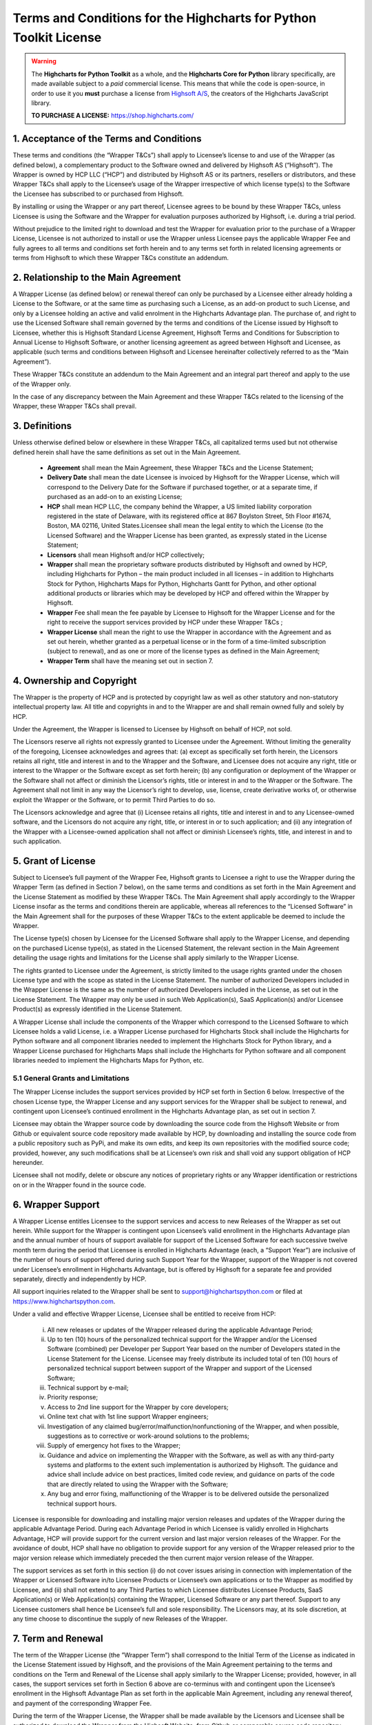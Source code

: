 #######################################################################
Terms and Conditions for the Highcharts for Python Toolkit License
#######################################################################

.. warning::

  The **Highcharts for Python Toolkit** as a whole, and the **Highcharts Core for Python** library specifically, 
  are made available subject to a *paid* commercial license. This means that while the code is open-source, in order
  to use it you **must** purchase a license from `Highsoft A/S <https://www.highcharts.com>`__, the 
  creators of the Highcharts JavaScript library.

  **TO PURCHASE A LICENSE:** `https://shop.highcharts.com/ <https://shop.highcharts.com/>`__

***********************************************
1. Acceptance of the Terms and Conditions
***********************************************

These terms and conditions (the “Wrapper T&Cs”) shall apply to Licensee’s license to and use of the  Wrapper (as defined below), a complementary product to the Software owned and delivered by Highsoft AS (“Highsoft”). The Wrapper is owned by HCP LLC (“HCP”) and distributed by Highsoft AS or its partners, resellers or distributors, and these Wrapper T&Cs shall apply to the Licensee’s usage of the Wrapper irrespective of which license type(s) to the Software the Licensee has subscribed to or purchased from Highsoft.

By installing or using the Wrapper or any part thereof, Licensee agrees to be bound by these Wrapper T&Cs, unless Licensee is using the Software and the Wrapper for evaluation purposes authorized by Highsoft, i.e. during a trial period.

Without prejudice to the limited right to download and test the Wrapper for evaluation prior to the purchase of a Wrapper License, Licensee is not authorized to install or use the Wrapper unless Licensee pays the applicable Wrapper Fee and fully agrees to all terms and conditions set forth herein and to any terms set forth in related licensing agreements or terms from Highsoft to which these Wrapper T&Cs constitute an addendum.

***********************************************
2. Relationship to the Main Agreement
***********************************************

A Wrapper License (as defined below) or renewal thereof can only be purchased by a Licensee either already holding a License to the Software, or at the same time as purchasing such a License, as an add-on product to such License, and only by a Licensee holding an active and valid enrolment in the Highcharts Advantage plan. The purchase of, and right to use the Licensed Software shall remain governed by the terms and conditions of the License issued by Highsoft to Licensee, whether this is Highsoft Standard License Agreement, Highsoft Terms and Conditions for Subscription to Annual License to Highsoft Software, or another licensing agreement as agreed between Highsoft and Licensee, as applicable (such terms and conditions between Highsoft and Licensee hereinafter collectively referred to as the “Main Agreement”). 

These Wrapper T&Cs constitute an addendum to the Main Agreement and an integral part thereof and apply to the use of the Wrapper only. 

In the case of any discrepancy between the Main Agreement and these Wrapper T&Cs related to the licensing of the Wrapper, these Wrapper T&Cs shall prevail. 

***********************************************
3. Definitions
***********************************************

Unless otherwise defined below or elsewhere in these Wrapper T&Cs, all capitalized terms used but not otherwise defined herein shall have the same definitions as set out in the Main Agreement.

  * **Agreement** shall mean the Main Agreement, these Wrapper T&Cs and the License Statement; 
  * **Delivery Date** shall mean the date Licensee is invoiced by Highsoft for the Wrapper License, which will 
    correspond to the Delivery Date for the Software if purchased together, or at a separate time, if purchased as an 
    add-on to an existing License;
  * **HCP** shall mean HCP LLC, the company behind the Wrapper, a US limited liability corporation registered in the 
    state of Delaware, with its registered office at 867 Boylston Street, 5th Floor #1674, Boston, MA 02116, United 
    States.Licensee shall mean the legal entity to which the License (to the Licensed Software) and the Wrapper License 
    has been granted, as expressly stated in the License Statement;
  * **Licensors** shall mean Highsoft and/or HCP collectively;
  * **Wrapper** shall mean the proprietary software products distributed by Highsoft and owned by HCP, including 
    Highcharts for Python – the main product included in all licenses – in addition to Highcharts Stock for Python, 
    Highcharts Maps for Python, Highcharts Gantt for Python, and other optional additional products or libraries which 
    may be developed by HCP and offered within the Wrapper by Highsoft.
  * **Wrapper** Fee shall mean the fee payable by Licensee to Highsoft for the Wrapper License and for the right to 
    receive the support services provided by HCP under these Wrapper T&Cs ;
  * **Wrapper License** shall mean the right to use the Wrapper in accordance with the Agreement and as set out herein, 
    whether granted as a perpetual license or  in the form of a time-limited subscription (subject to renewal), and as 
    one or more of the license types as defined in the Main Agreement;
  * **Wrapper Term** shall have the meaning set out in section 7.

***********************************************
4. Ownership and Copyright
***********************************************

The Wrapper is the property of HCP and is protected by copyright law as well as other statutory and non-statutory intellectual property law. All title and copyrights in and to the Wrapper are and shall remain owned fully and solely by HCP.

Under the Agreement, the Wrapper is licensed to Licensee by Highsoft on behalf of HCP, not sold. 

The Licensors reserve all rights not expressly granted to Licensee under the Agreement. Without limiting the generality of the foregoing, Licensee acknowledges and agrees that: (a) except as specifically set forth herein, the Licensors retains all right, title and interest in and to the Wrapper and the Software, and Licensee does not acquire any right, title or interest to the Wrapper or the Software except as set forth herein; (b) any configuration or deployment of the Wrapper or the Software shall not affect or diminish the Licensor’s rights, title or interest in and to the Wrapper or the Software. The Agreement shall not limit in any way the Licensor’s right to develop, use, license, create derivative works of, or otherwise exploit the Wrapper or the Software, or to permit Third Parties to do so.

The Licensors acknowledge and agree that (i) Licensee retains all rights, title and interest in and to any Licensee-owned software, and the Licensors do not acquire any right, title, or interest in or to such application; and (ii) any integration of the Wrapper with a Licensee-owned application shall not affect or diminish Licensee’s rights, title, and interest in and to such application.

***********************************************
5. Grant of License
***********************************************

Subject to Licensee’s full payment of the Wrapper Fee, Highsoft grants to Licensee a right to use the Wrapper during the Wrapper Term (as defined in Section 7 below), on the same terms and conditions as set forth in the Main Agreement and the License Statement as modified by these Wrapper T&Cs. The Main Agreement shall apply accordingly to the Wrapper License insofar as the terms and conditions therein are applicable, whereas all references to the “Licensed Software” in the Main Agreement shall for the purposes of these Wrapper T&Cs to the extent applicable be deemed to include the Wrapper. 

The License type(s) chosen by Licensee for the Licensed Software shall apply to the Wrapper License, and depending on the purchased License type(s), as stated in the Licensed Statement, the relevant section in the Main Agreement detailing the usage rights and limitations for the License shall apply similarly to the Wrapper License. 

The rights granted to Licensee under the Agreement, is strictly limited to the usage rights granted under the chosen License type and with the scope as stated in the License Statement. The number of authorized Developers included in the Wrapper License is the same as the number of authorized Developers included in the License, as set out in the License Statement. The Wrapper may only be used in such Web Application(s), SaaS Application(s) and/or Licensee Product(s) as expressly identified in the License Statement.

A Wrapper License shall include the components of the Wrapper which correspond to the Licensed Software to which Licensee holds a valid License, i.e. a Wrapper License purchased for Highcharts Stock shall include the Highcharts for Python software and all component libraries needed to implement the Highcharts Stock for Python library, and a Wrapper License purchased for Highcharts Maps shall include the Highcharts for Python software and all component libraries needed to implement the Highcharts Maps for Python, etc.

5.1 General Grants and Limitations
========================================

The Wrapper License includes the support services provided by HCP set forth in Section 6 below.
Irrespective of the chosen License type, the Wrapper License and any support services for the Wrapper shall be subject to renewal, and contingent upon Licensee’s continued enrollment in the Highcharts Advantage plan, as set out in section 7.

Licensee may obtain the Wrapper source code by downloading the source code from the Highsoft Website or from Github or equivalent source code repository made available by HCP, by downloading and installing the source code from a public repository such as PyPi, and make its own edits, and keep its own repositories with the modified source code; provided, however, any such modifications shall be at Licensee’s own risk and shall void any support obligation of HCP hereunder.

Licensee shall not modify, delete or obscure any notices of proprietary rights or any Wrapper identification or restrictions on or in the Wrapper found in the source code.

***********************************************
6. Wrapper Support
***********************************************

A Wrapper License entitles Licensee to the support services and access to new Releases of the Wrapper as set out herein. While support for the Wrapper is contingent upon Licensee’s valid enrollment in the Highcharts Advantage plan and the annual number of hours of support available for support of the Licensed Software for each successive twelve month term during the period that Licensee is enrolled in Highcharts Advantage (each, a “Support Year”) are inclusive of the number of hours of support offered during such Support Year for the Wrapper, support of the Wrapper is not covered under Licensee’s enrollment in Highcharts Advantage, but is offered by Highsoft for a separate fee and provided separately, directly and independently by HCP.

All support inquiries related to the Wrapper shall be sent to support@highchartspython.com or filed at https://www.highchartspython.com.

Under a valid and effective Wrapper License, Licensee shall be entitled to receive from HCP: 

  i. All new releases or updates of the Wrapper released during the applicable Advantage Period; 
  ii. Up to ten (10) hours of the personalized technical support for the Wrapper and/or the Licensed Software 
      (combined) per Developer per Support Year based on the number of Developers stated in the License Statement for 
      the License. Licensee may freely distribute its included total of ten (10) hours of personalized technical 
      support between support of the Wrapper and support of the Licensed Software;
  iii. Technical support by e-mail;
  iv. Priority response;
  v. Access to 2nd line support for the Wrapper by core developers;
  vi. Online text chat with 1st line support Wrapper engineers;
  vii. Investigation of any claimed bug/error/malfunction/nonfunctioning of the Wrapper, and when possible, 
       suggestions as to corrective or work-around solutions to the problems;
  viii. Supply of emergency hot fixes to the Wrapper;
  ix. Guidance and advice on implementing the Wrapper with the Software, as well as with any third-party systems and 
      platforms to the extent such implementation is authorized by Highsoft. The guidance and advice shall include 
      advice on best practices, limited code review, and guidance on parts of the code that are directly related to 
      using the Wrapper with the Software; 
  x. Any bug and error fixing, malfunctioning of the Wrapper is to be delivered outside the personalized technical 
     support hours. 

Licensee is responsible for downloading and installing major version releases and updates of the Wrapper during the applicable Advantage Period. During each Advantage Period in which Licensee is validly enrolled in Highcharts Advantage, HCP will provide support for the current version and last major version releases of the Wrapper. For the avoidance of doubt, HCP shall have no obligation to provide support for any version of the Wrapper released prior to the major version release which immediately preceded the then current major version release of the Wrapper.   

The support services as set forth in this section (i) do not cover issues arising in connection with implementation of the Wrapper or Licensed Software in/to Licensee Products or Licensee’s own applications or to the Wrapper as modified by Licensee, and (ii) shall not extend to any Third Parties to which Licensee distributes Licensee Products, SaaS Application(s) or Web Application(s) containing the Wrapper, Licensed Software or any part thereof. Support to any Licensee customers shall hence be Licensee’s full and sole responsibility. The Licensors may, at its sole discretion, at any time choose to discontinue the supply of new Releases of the Wrapper.

***********************************************
7.  Term and Renewal
***********************************************

The term of the Wrapper License (the ”Wrapper Term”) shall correspond to the Initial Term of the License as indicated in the License Statement issued by Highsoft, and the provisions of the Main Agreement pertaining to the terms and conditions on the Term and Renewal of the License shall apply similarly to the Wrapper License; provided, however, in all cases, the support services set forth in Section 6 above are co-terminus with and contingent upon the Licensee’s enrollment in the Highsoft Advantage Plan as set forth in the applicable Main Agreement, including any renewal thereof, and payment of the corresponding Wrapper Fee.

During the term of the Wrapper License, the Wrapper shall be made available by the Licensors and Licensee shall be authorized to download the Wrapper from the Highsoft Website, from Github or comparable source code repository maintained by HCP, or from a public Python library repository such as PyPi.

***********************************************
8. Termination
***********************************************

The termination and expiration provisions in the Main Agreement shall apply similarly to the Agreement, and a termination or expiration of the Main Agreement, however occasioned, shall be construed as, and entail a termination of this Agreement. 

***********************************************************
9. Annual License Fee, Renewal Fee, and Payment Terms
***********************************************************

Licensee shall upon purchase of the Wrapper License pay the applicable Wrapper License Fee as determined by Highsoft, subject to the provisions on payment of the License Fee and Highcharts Advantage Fee as set out in the Main Agreement.
For avoidance of doubt, the Wrapper License and accompanying rights including any subsequent renewals is granted to Licensee on the condition that all the due fees are paid to Highsoft in full and on time.

***********************************************************
10. Warranties and Representations
***********************************************************

10.1 Scope
=================

All warranties and representations given herein are provided by HCP, and HCP’s warranties and representations in this section 10 are limited to the Wrapper provided to Licensee under the Agreement. 

10.2 HCP’s Warranties and Representations
===============================================

HCP warrants and represents that:

  i. For a period of ninety (90) days following its Delivery Date, the Wrapper will perform substantially in 
     accordance with HCP’s written specifications, provided that it has been used in accordance with all documentation 
     and specifications made available on Highsoft's Website and not modified by Licensee,
  ii. HCP will perform its obligations under the Wrapper License and these Wrapper T&Cs in accordance with all 
      applicable laws and regulations,
  iii. HCP has the full and unconditional ownership of the Wrapper,
  iv. The Wrapper does not infringe intellectual property rights of any Third Party,  
  v. When installed in accordance with HCP’s written specifications, Third Party Dependencies, defined as software on 
     which the Wrapper relies that has been developed and made available by Third Parties, shall be installed. HCP 
     warrants that at the time of the Wrapper’s Release, such software was available for public distribution in 
     accordance with its applicable licenses and its bundling with the Wrapper is fully compliant with the licenses of 
     any and all such Third Party Dependencies. The Licensee can review the details of all such Third Party 
     Dependencies, including their relevant licensing provisions, by reviewing the Wrapper documentation made 
     available on Highsoft’s Website.
  vi. HCP has the requisite knowledge, personnel, resources and know-how to fully perform and deliver the Wrapper and 
      associated services as stipulated by these Wrapper T&Cs in a professional manner,
  vii. HCP has not intentionally placed and will use its best efforts to avoid the placement of any Harmful Codes into 
       the Wrapper provided under the Wrapper License. For the purpose of this section 10.2, "Harmful Codes" is 
       defined as any program that infects, damages and/or impairs another program or data, disables hardware or 
       software, or permits or assists in the breach of data.

10.3 Licensee’s Remedies
=============================

In the event of a breach, or alleged breach of any of the warranties in section 10.2, Licensee shall promptly notify either HCP or Highsoft and delete the Wrapper. Licensee’s sole remedy in such an event shall be that HCP shall re-supply or correct the Wrapper so that it operates according to the warranties set out in section 10.2. The warranties shall not apply if Licensee has modified, or used the Wrapper improperly, or on an operating environment not approved by HCP. Improper use and unapproved operating environments will be as set forth in the documentation provided to Licensee on or prior to Delivery Date.

***********************************************************
11. Limitation of Liability
***********************************************************

11.1 Highsoft
===================

The Licensee understands and accepts that the Wrapper is provided by Highsoft as an Official Wrapper, and are hence not covered by the Warranties and Representations included in the Main Agreement, and is provided “as is” by Highsoft and may have errors and omissions. Highsoft disclaims any and all liability for the Wrapper or Licensee’s usage of or reliance on the Wrapper, and makes no warranties, express or implied, including but not limited to, warranties of merchantability, fitness for purpose, performance, accuracy, or non-infringing nature. 

11.2 HCP
==================

The Wrapper and all related support services supplied by HCP are provided ‘as is’ and may have errors and omissions. Thus, remedies are only available to Licensee in the event of any breach of the warranties set out in section 10.  

UNDER NO CIRCUMSTANCES, AND EVEN IF INFORMED THEREOF BY LICENSEE OR ANY OTHER PARTY, WILL THE LICENSORS BE LIABLE UNDER OR IN CONNECTION WITH A CLAIM RELATING TO THESE WRAPPER T&CS OR ITS SUBJECT MATTER FOR (i) LOSS OF, OR DAMAGE TO, DATA; (ii) SPECIAL, INCIDENTAL, CONSEQUENTIAL OR INDIRECT DAMAGES; OR (iii) LOST PROFITS, BUSINESS, REVENUE, GOODWILL, OR ANTICIPATED SAVINGS.

Incorporation of the Wrapper into any application as further described in the Main Agreement shall not in any manner expand HCP’s liabilities under the Annual Wrapper License. Thus, HCP shall not under any circumstance be neither responsible nor liable for any aspects of such Licensee application(s), including but not limited to its reliability, uptime/downtime, functioning or fitness for purpose. Any obligations, liabilities or warranties undertaken by Licensee towards its customers with respect to such application(s) shall apply only between mentioned parties, and Licensee hereby undertakes to indemnify and hold the Licensors harmless from and against any and all losses, clams and damages related to such application(s).

IN NO EVENT WILL THE LIABILITY OF THE LICENSORS UNDER OR IN CONNECTION WITH THESE WRAPPER T&CS OR ITS SUBJECT MATTER, UNDER ANY LEGAL OR EQUITABLE THEORY, INCLUDING BREACH OF CONTRACT, TORT (INCLUDING NEGLIGENCE), STRICT LIABILITY, AND OTHERWISE, EXCEED THE TOTAL WRAPPER FEE PAID BY THE LICENSEE DURING THE LAST TWELVE (12) MONTHS PRIOR TO OCCURRENCE GIVING CAUSE TO SUCH LIABILITY.

***********************************************************
12. Confidentiality
***********************************************************

As a trusted partner of Highsoft, HCP is bound by the confidentiality provisions of the Main Agreement, which shall apply similarly for the Wrapper T&Cs, and Licensee hereby grants to Highsoft the explicit right to share Confidential Information with HCP as needed.

***********************************************************
13. Applicable Law and Venue
***********************************************************

The construction, validity and operation of the Wrapper License and these Wrapper T&Cs, and the performance of all obligations hereunder, shall be governed by and construed in accordance with the laws of the Commonwealth of Massachusetts, United States of America, without regard to conflict of law principles that would result in the application of any law other than the law of the Commonwealth of Massachusetts.

In the event of a dispute, controversy or claim between Licensee and HCP arising out of or relating to the Wrapper License and these Wrapper T&Cs, or the breach, termination, or invalidity thereof the Parties shall meet in an effort to resolve such dispute, controversy or claim amicably through negotiation. If the Parties do not reach an amicable solution within two (2) weeks of such efforts being initiated, either Party may initiate legal proceedings in the United States federal courts and state courts located in the Commonwealth of Massachusetts, which courts shall have sole and exclusive jurisdiction and venue to adjudicate any such dispute, controversy or claim. The Parties consent to the exclusive jurisdiction of the courts specified above, and expressly waive any objection to the jurisdiction or convenience of such courts.

Any dispute, controversy or claim between Licensee and Highsoft, shall be resolved in accordance with the provisions of the Main Agreement. 

***********************************************************
14. Processing of Personal Data
***********************************************************

To the extent the purchase of the Wrapper License involves processing by either Highsoft and/or HCP of personal data about the Licensee or Licensee’s customers or personnel related to the purchase of the Wrapper License, Highsoft and HCP shall be acting as joint and independent data controllers. The provisions of the Main Agreement pertaining to Highsoft’s processing of personal data shall apply similarly to any processing by Highsoft of personal data in relation to the Agreement. 

To the extent the support services performed by HCP under this Agreement involves processing by HCP of personal data about the Licensee or Licensee’s customers or personnel, HCP shall be acting as a data controller. 

***********************************************************
15. Miscellaneous 
***********************************************************

The provisions of the Main Agreement entitled “Miscellaneous” shall apply similarly to these Wrapper T&Cs, as applicable. 
